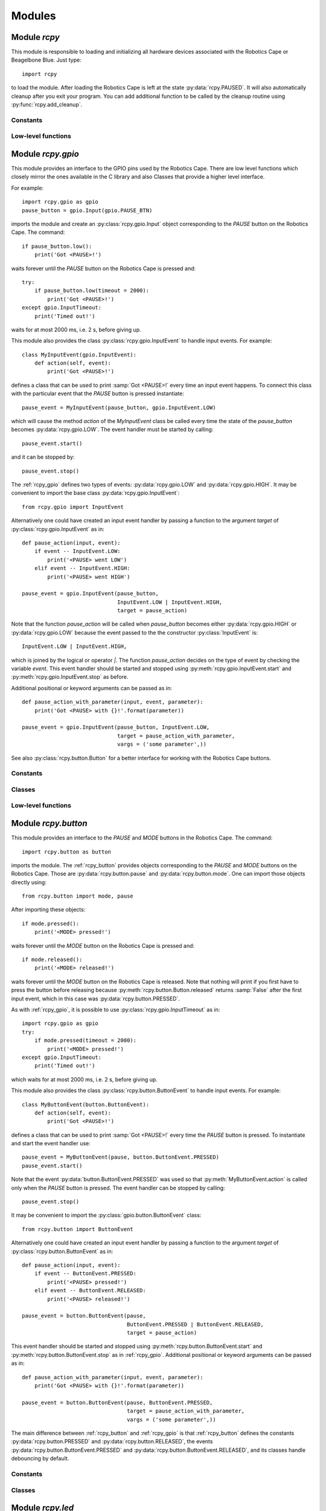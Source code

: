 Modules
=======

.. _rcpy:

Module `rcpy`
-------------

.. py:module:: rcpy

This module is responsible to loading and initializing all hardware
devices associated with the Robotics Cape or Beagelbone Blue. Just type::

    import rcpy

to load the module. After loading the Robotics Cape is left at the
state :py:data:`rcpy.PAUSED`. It will also automatically cleanup after
you exit your program. You can add additional function to be called by
the cleanup routine using :py:func:`rcpy.add_cleanup`.

Constants
^^^^^^^^^

.. py:data:: IDLE

.. py:data:: RUNNING

.. py:data:: PAUSED
   
.. py:data:: EXITING
	       
Low-level functions
^^^^^^^^^^^^^^^^^^^

.. py:function:: get_state()

   Get the current state, one of :py:data:`rcpy.IDLE`, :py:data:`rcpy.RUNNING`, :py:data:`rcpy.PAUSED`, :py:data:`rcpy.EXITING`.

.. py:function:: set_state(state)

   Set the current state, `state` is one of :py:data:`rcpy.IDLE`, :py:data:`rcpy.RUNNING`, :py:data:`rcpy.PAUSED`, :py:data:`rcpy.EXITING`.
   
.. py:function:: exit()

   Set state to :py:data:`rcpy.EXITING`.

.. py:function:: add_cleanup(fun, pars)

   :param fun: function to call at cleanup
   :param pars: list of positional parameters to pass to function `fun`
		 
   Add function `fun` and parameters `pars` to the list of cleanup functions.
   
.. _rcpy_gpio:

Module `rcpy.gpio`
------------------

.. py:module:: rcpy.gpio

This module provides an interface to the GPIO pins used by the
Robotics Cape. There are low level functions which closely mirror the
ones available in the C library and also Classes that provide a higher
level interface.

For example::

    import rcpy.gpio as gpio
    pause_button = gpio.Input(gpio.PAUSE_BTN)

imports the module and create an :py:class:`rcpy.gpio.Input` object
corresponding to the *PAUSE* button on the Robotics Cape. The
command::
    
    if pause_button.low():
        print('Got <PAUSE>!')

waits forever until the *PAUSE* button on the Robotics Cape is pressed
and::

    try:
        if pause_button.low(timeout = 2000):
            print('Got <PAUSE>!')
    except gpio.InputTimeout:
        print('Timed out!')

waits for at most 2000 ms, i.e. 2 s, before giving up.

This module also provides the class :py:class:`rcpy.gpio.InputEvent` to
handle input events. For example::

    class MyInputEvent(gpio.InputEvent):
        def action(self, event):
            print('Got <PAUSE>!')

defines a class that can be used to print :samp:`Got <PAUSE>!` every
time an input event happens. To connect this class with the particular
event that the *PAUSE* button is pressed instantiate::

    pause_event = MyInputEvent(pause_button, gpio.InputEvent.LOW)

which will cause the method `action` of the `MyInputEvent` class be
called every time the state of the `pause_button` becomes
:py:data:`rcpy.gpio.LOW`. The event handler must be started by
calling::

    pause_event.start()
    
and it can be stopped by::
  
    pause_event.stop()

The :ref:`rcpy_gpio` defines two types of events:
:py:data:`rcpy.gpio.LOW` and :py:data:`rcpy.gpio.HIGH`. It may be
convenient to import the base class :py:data:`rcpy.gpio.InputEvent`::

    from rcpy.gpio import InputEvent

Alternatively one could have created an input event handler by passing
a function to the argument `target` of
:py:class:`rcpy.gpio.InputEvent` as in::

    def pause_action(input, event):
        if event -- InputEvent.LOW:
            print('<PAUSE> went LOW')
        elif event -- InputEvent.HIGH:
            print('<PAUSE> went HIGH')
	    
    pause_event = gpio.InputEvent(pause_button,
                                  InputEvent.LOW | InputEvent.HIGH,
				  target = pause_action)

Note that the function `pause_action` will be called when
`pause_button` becomes either :py:data:`rcpy.gpio.HIGH` or
:py:data:`rcpy.gpio.LOW` because the event passed to the the
constructor :py:class:`InputEvent` is::

    InputEvent.LOW | InputEvent.HIGH,

which is joined by the logical or operator `|`. The function
`pause_action` decides on the type of event by checking the variable
`event`. This event handler should be started and stopped using
:py:meth:`rcpy.gpio.InputEvent.start` and
:py:meth:`rcpy.gpio.InputEvent.stop` as before.

Additional positional or keyword arguments can be passed as in::

    def pause_action_with_parameter(input, event, parameter):
        print('Got <PAUSE> with {}!'.format(parameter))
	    
    pause_event = gpio.InputEvent(pause_button, InputEvent.LOW,
                                  target = pause_action_with_parameter,
				  vargs = ('some parameter',))

See also :py:class:`rcpy.button.Button` for a better interface for
working with the Robotics Cape buttons.

Constants
^^^^^^^^^

.. py:data:: HIGH
	     
   Logic high level; equals `1`.
	     
.. py:data:: LOW
	     
   Logic low level; equals `0`.

.. py:data:: POLL_TIMEOUT
	     
   Timeout in ms to be used when polling GPIO input (Default 100ms)

.. py:data:: DEBOUNCE_INTERVAL
	     
   Interval in ms to be used for debouncing (Default 0.5ms)
   
Classes
^^^^^^^

.. py:class:: InputTimeout()

   Exception representing an input timeout event.

.. py:class:: Input(pin)

   :param int pin: GPIO pin

   :py:class:`rcpy.gpio.Input` represents one of the GPIO input pins in the Robotics Cape or Beaglebone Blue.

   .. py:method:: is_high()

      :returns: :samp:`True` if pin is equal to :py:data:`rcpy.gpio.HIGH` and :samp:`False` if pin is :py:data:`rcpy.gpio.LOW`

   .. py:method:: is_low()

      :returns: :samp:`True` if pin is equal to :py:data:`rcpy.gpio.LOW` and :samp:`False` if pin is :py:data:`rcpy.gpio.HIGH`
      
   .. py:method:: high_or_low(debounce = 0, timeout = None)
                   
      :param int debounce: number of times to read input for debouncing (default 0)
      :param int timeout: timeout in milliseconds (default None)
      :raises rcpy.gpio.InputTimeout: if more than `timeout` ms have elapsed without the input changing

      :returns: the new state as :py:data:`rcpy.gpio.HIGH` or :py:data:`rcpy.gpio.LOW`

      Wait for pin to change state.
      
      If `timeout` is not :samp:`None` wait at most `timeout` ms.

      If `timeout` is negative wait forever. This call cannot be interrupted.
      
      If `timeout` is :samp:`None` wait forever by repeatedly polling in :py:data:`rcpy.gpio.POLL_TIMEOUT` ms. This call can only be interrupted by calling :py:func:`rcpy.exit`.

   .. py:method:: high(debounce = 0, timeout = None)

      :param int debounce: number of times to read input for debouncing (default 0)
      :param int timeout: timeout in milliseconds (default None)
      :raises rcpy.gpio.InputTimeout: if more than `timeout` ms have elapsed without the input changing

      :returns: :samp:`True` if the new state is :py:data:`rcpy.gpio.HIGH` and :samp:`False` if the new state is :py:data:`rcpy.gpio.LOW`
	 
      Wait for pin to change state.

      If `timeout` is not :samp:`None` wait at most `timeout` ms.

      If `timeout` is negative wait forever. This call cannot be interrupted.
      
      If `timeout` is :samp:`None` wait forever by repeatedly polling in :py:data:`rcpy.gpio.POLL_TIMEOUT` ms. This call can only be interrupted by calling :py:func:`rcpy.exit`.

   .. py:method:: low(debounce = 0, timeout = None)

      :param int debounce: number of times to read input for debouncing (default 0)
      :param int timeout: timeout in milliseconds (default None)
      :raises rcpy.gpio.InputTimeout: if more than `timeout` ms have elapsed without the input changing

      :returns: :samp:`True` if the new state is :py:data:`rcpy.gpio.LOW` and :samp:`False` if the new state is :py:data:`rcpy.gpio.HIGH`
				      
      Wait for pin to change state.

      If `timeout` is not :samp:`None` wait at most `timeout` ms.

      If `timeout` is negative wait forever. This call cannot be interrupted.
      
      If `timeout` is :samp:`None` wait forever by repeatedly polling in :py:data:`rcpy.gpio.POLL_TIMEOUT` ms. This call can only be interrupted by calling :py:func:`rcpy.exit`.
			  
.. py:class:: InputEvent(input, event, debounce = 0, timeout = None, target = None, vargs = (), kwargs = {})

   :bases: threading.Thread

   :py:class:`rcpy.gpio.InputEvent` is an event handler for GPIO input events.

   :param int input: instance of :py:class:`rcpy.gpio.Input`
   :param int event: either :py:data:`rcpy.gpio.InputEvent.HIGH` or :py:data:`rcpy.gpio.InputEvent.LOW`
   :param int debounce: number of times to read input for debouncing (default 0)
   :param int timeout: timeout in milliseconds (default None)
   :param int target: callback function to run in case input changes (default None)
   :param int vargs: positional arguments for function `target` (default ())
   :param int kwargs: keyword arguments for function `target` (default {})

   .. py:data:: LOW

      Event representing change to a low logic level.
		 
   .. py:data:: HIGH

      Event representing change to a high logic level.

   .. py:method:: action(event, *vargs, **kwargs)

      :param event: either :py:data:`rcpy.gpio.HIGH` or :py:data:`rcpy.gpio.LOW`
      :param vargs: variable positional arguments
      :param kwargs: variable keyword arguments

      Action to perform when event is detected.
            
   .. py:method:: start()

      Start the input event handler thread.
      
   .. py:method:: stop()

      Attempt to stop the input event handler thread. Once it has stopped it cannot be restarted.

Low-level functions
^^^^^^^^^^^^^^^^^^^

.. py:function:: set(pin, value)

   :param int pin: GPIO pin
   :param int value: value to set the pin (:py:data:`rcpy.gpio.HIGH` or :py:data:`rcpy.gpio.LOW`)
   :raises rcpy.gpio.error: if it cannot write to `pin`

   Set GPIO `pin` to the new `value`.
		     
.. py:function:: get(pin)

   :param int pin: GPIO pin
   :raises rcpy.gpio.error: if it cannot read from `pin`
   :returns: the current value of the GPIO `pin`

   This is a non-blocking call.

.. py:function:: read(pin, timeout = None)

   :param int pin: GPIO pin
   :param int timeout: timeout in milliseconds (default None)
   :raises rcpy.gpio.error: if it cannot read from `pin`
   :raises rcpy.gpio.InputTimeout: if more than `timeout` ms have elapsed without the input changing
   :returns: the new value of the GPIO `pin`

   Wait for value of the GPIO `pin` to change. This is a blocking call.

.. _rcpy_button:

Module `rcpy.button`
--------------------

.. py:module:: rcpy.button

This module provides an interface to the *PAUSE* and *MODE* buttons in
the Robotics Cape. The command::

    import rcpy.button as button

imports the module. The :ref:`rcpy_button` provides objects
corresponding to the *PAUSE* and *MODE* buttons on the Robotics
Cape. Those are :py:data:`rcpy.button.pause` and
:py:data:`rcpy.button.mode`. One can import those objects directly
using::

    from rcpy.button import mode, pause

After importing these objects::
    
    if mode.pressed():
        print('<MODE> pressed!')

waits forever until the *MODE* button on the Robotics Cape is pressed and::

    if mode.released():
        print('<MODE> released!')

waits forever until the *MODE* button on the Robotics Cape is
released. Note that nothing will print if you first have to press the
button before releasing because :py:meth:`rcpy.button.Button.released`
returns :samp:`False` after the first input event, which in this case
was :py:data:`rcpy.button.PRESSED`.

As with :ref:`rcpy_gpio`, it is possible to use
:py:class:`rcpy.gpio.InputTimeout` as in::

    import rcpy.gpio as gpio
    try:
        if mode.pressed(timeout = 2000):
            print('<MODE> pressed!')
    except gpio.InputTimeout:
        print('Timed out!')

which waits for at most 2000 ms, i.e. 2 s, before giving up.

This module also provides the class :py:class:`rcpy.button.ButtonEvent` to
handle input events. For example::

    class MyButtonEvent(button.ButtonEvent):
        def action(self, event):
            print('Got <PAUSE>!')

defines a class that can be used to print :samp:`Got <PAUSE>!` every
time the *PAUSE* button is pressed. To instantiate and start the event
handler use::

    pause_event = MyButtonEvent(pause, button.ButtonEvent.PRESSED)
    pause_event.start()

Note that the event :py:data:`button.ButtonEvent.PRESSED` was used so
that :py:meth:`MyButtonEvent.action` is called only when the *PAUSE*
button is pressed. The event handler can be stopped by calling::
  
    pause_event.stop()

It may be convenient to import the :py:class:`gpio.button.ButtonEvent`
class::

    from rcpy.button import ButtonEvent
    
Alternatively one could have created an input event handler by passing
a function to the argument `target` of
:py:class:`rcpy.button.ButtonEvent` as in::

    def pause_action(input, event):
        if event -- ButtonEvent.PRESSED:
            print('<PAUSE> pressed!')
        elif event -- ButtonEvent.RELEASED:
            print('<PAUSE> released!')
	    
    pause_event = button.ButtonEvent(pause,
                                     ButtonEvent.PRESSED | ButtonEvent.RELEASED,
			             target = pause_action)

This event handler should be started and stopped using
:py:meth:`rcpy.button.ButtonEvent.start` and
:py:meth:`rcpy.button.ButtonEvent.stop` as in
:ref:`rcpy_gpio`. Additional positional or keyword arguments can be
passed as in::

    def pause_action_with_parameter(input, event, parameter):
        print('Got <PAUSE> with {}!'.format(parameter))
	    
    pause_event = button.ButtonEvent(pause, ButtonEvent.PRESSED,
                                     target = pause_action_with_parameter,
				     vargs = ('some parameter',))

The main difference between :ref:`rcpy_button` and :ref:`rcpy_gpio` is
that :ref:`rcpy_button` defines the constants
:py:data:`rcpy.button.PRESSED` and :py:data:`rcpy.button.RELEASED`,
the events :py:data:`rcpy.button.ButtonEvent.PRESSED` and
:py:data:`rcpy.button.ButtonEvent.RELEASED`, and its classes handle
debouncing by default.

Constants
^^^^^^^^^

.. py:data:: pause
	     
   :py:class:`rcpy.button.Button` representing the Robotics Cape *PAUSE* button.

.. py:data:: mode
	     
   :py:class:`rcpy.button.Button` representing the Robotics Cape *MODE* button.
       
.. py:data:: PRESSED
	     
   State of a pressed button; equal to :py:data:`rcpy.gpio.LOW`.
	     
.. py:data:: RELEASED
	     
   State of a released button; equal to :py:data:`rcpy.gpio.HIGH`.

.. py:data:: DEBOUNCE
	     
   Number of times to test for deboucing (Default 3)

Classes
^^^^^^^
	     	     
.. py:class:: Button()

   :bases: :py:class:`rcpy.gpio.Input`
	   
   :py:class:`rcpy.button.Button` represents buttons in the Robotics Cape or Beaglebone Blue.
	   
   .. py:method:: is_pressed(debounce = rcpy.button.DEBOUNCE, timeout = None)

      :returns: :samp:`True` if button state is equal to :py:data:`rcpy.gpio.PRESSED` and :samp:`False` if pin is :py:data:`rcpy.gpio.RELEASED`
		  
   .. py:method:: is_released(debounce = rcpy.button.DEBOUNCE, timeout = None)
    
      :returns: :samp:`True` if button state is equal to :py:data:`rcpy.gpio.RELEASED` and :samp:`False` if pin is :py:data:`rcpy.gpio.PRESSED`  
		  
   .. py:method:: pressed_or_released(debounce = rcpy.button.DEBOUNCE, timeout = None)

      :param int debounce: number of times to read input for debouncing (default `rcpy.button.DEBOUNCE`)
      :param int timeout: timeout in milliseconds (default None)
      :raises rcpy.gpio.InputTimeout: if more than `timeout` ms have elapsed without the button state changing

      :returns: the new state as :py:data:`rcpy.button.PRESSED` or :py:data:`rcpy.button.RELEASED`
		
      Wait for button state to change.

      If `timeout` is not :samp:`None` wait at most `timeout` ms.

      If `timeout` is negative wait forever. This call cannot be interrupted.
      
      If `timeout` is :samp:`None` wait forever by repeatedly polling in :py:data:`rcpy.gpio.POLL_TIMEOUT` ms. This call can only be interrupted by calling :py:func:`rcpy.exit`.
      
   .. py:method:: pressed(debounce = rcpy.button.DEBOUNCE, timeout = None)

      :param int debounce: number of times to read input for debouncing (default `rcpy.button.DEBOUNCE`)
      :param int timeout: timeout in milliseconds (default None)
      :raises rcpy.gpio.InputTimeout: if more than `timeout` ms have elapsed without the button state changing.

      :returns: :samp:`True` if the new state is :py:data:`rcpy.button.PRESSED` and :samp:`False` if the new state is :py:data:`rcpy.button.RELEASED` 
				      
      Wait for button state to change.
      
      If `timeout` is not :samp:`None` wait at most `timeout` ms.

      If `timeout` is negative wait forever. This call cannot be interrupted.
      
      If `timeout` is :samp:`None` wait forever by repeatedly polling in :py:data:`rcpy.gpio.POLL_TIMEOUT` ms. This call can only be interrupted by calling :py:func:`rcpy.exit`.
      
   .. py:method:: released(debounce = rcpy.button.DEBOUNCE, timeout = None)

      :param int debounce: number of times to read input for debouncing (default `rcpy.button.DEBOUNCE`)
      :param int timeout: timeout in milliseconds (default None)
      :raises rcpy.gpio.InputTimeout: if more than `timeout` ms have elapsed without the button state changing.
				      
      :returns: :samp:`True` if the new state is :py:data:`rcpy.button.RELEASED` and :samp:`False` if the new state is :py:data:`rcpy.button.PRESSED`

      Wait for button state to change.
		  
      If `timeout` is not :samp:`None` wait at most `timeout` ms.

      If `timeout` is negative wait forever. This call cannot be interrupted.
      
      If `timeout` is :samp:`None` wait forever by repeatedly polling in :py:data:`rcpy.gpio.POLL_TIMEOUT` ms. This call can only be interrupted by calling :py:func:`rcpy.exit`.
      
.. py:class:: ButtonEvent(input, event, debounce = rcpy.button.DEBOUNCE, timeout = None, target = None, vargs = (), kwargs = {})

   :bases: :py:class:`rcpy.gpio.InputEvent`

   :param int input: instance of :py:class:`rcpy.gpio.Input`
   :param int event: either :py:data:`rcpy.button.ButtonEvent.PRESSED` or :py:data:`rcpy.button.ButtonEvent.RELEASED`
   :param int debounce: number of times to read input for debouncing (default `rcpy.button.DEBOUNCE`)
   :param int timeout: timeout in milliseconds (default `None`)
   :param int target: callback function to run in case input changes (default `None`)
   :param int vargs: positional arguments for function `target` (default `()`)
   :param int kwargs: keyword arguments for function `target` (default `{}`)
	   
   :py:class:`rcpy.button.ButtonEvent` is an event handler for button events.

   .. py:data:: PRESSED

      Event representing pressing a button; equal to :py:data:`rcpy.gpio.InputEvent.LOW`.
		 
   .. py:data:: RELEASED

      Event representing releasing a button; equal to :py:data:`rcpy.gpio.InputEvent.HIGH`.

   .. py:method:: action(event, *vargs, **kwargs)

      :param event: either :py:data:`rcpy.button.PRESSED` or :py:data:`rcpy.button.RELEASED`
      :param vargs: variable positional arguments
      :param kwargs: variable keyword arguments
		     
      Action to perform when event is detected.
            
   .. py:method:: start()

      Start the input event handler thread.
      
   .. py:method:: stop()

      Attempt to stop the input event handler thread. Once it has stopped it cannot be restarted.

      
.. _rcpy_led:

Module `rcpy.led`
-----------------

.. py:module:: rcpy.led

This module provides an interface to the *RED* and *GREEN* buttons in
the Robotics Cape. The command::

    import rcpy.led as led

imports the module. The :ref:`rcpy_led` provides objects corresponding
to the *RED* and *GREEN* buttons on the Robotics Cape, namely
:py:data:`rcpy.led.red` and :py:data:`rcpy.led.green`. It may be
convenient to import one or all of these objects as in::

    from rcpy.led import red, green

For example::
    
    red.on()

turns the *RED* LED on and::

    green.off()

turns the *GREEN* LED off. Likewise::

    green.is_on()

returns :samp:`True` if the *GREEN* LED is on and::

    red.is_off()

returns :samp:`True` if the *RED* LED is off.

This module also provides the class :py:class:`rcpy.led.Blink` to
handle LED blinking. It spawns a thread that will keep LEDs blinking
with a given period. For example::

    blink = led.Blink(red, .5)
    blink.start()

starts blinking the *RED* LED every 0.5 seconds. One can stop or
resume blinking by calling :py:meth:`rcpy.led.Blink.toggle` as in::

    blink.toggle()

or call::

    blink.stop()

to permanently stop the blinking thread.

One can also instantiate an :py:class:`rcpy.led.Blink` object by calling
:py:meth:`rcpy.led.LED.blink` as in::

    blink = red.blink(.5)

which returns an instance of
:py:class:`rcpy.led.Blink`. :py:meth:`rcpy.led.LED.blink`
automatically calls :py:meth:`rcpy.led.Blink.start`.

Constants
^^^^^^^^^

.. py:data:: red
	     
   :py:class:`rcpy.led.LED` representing the Robotics Cape *RED* LED.

.. py:data:: green
	     
   :py:class:`rcpy.led.LED` representing the Robotics Cape *GREEN* LED.
       
.. py:data:: ON
	     
   State of an on LED; equal to :py:data:`rcpy.gpio.HIGH`.
	     
.. py:data:: OFF
	     
   State of an off led; equal to :py:data:`rcpy.gpio.LOW`.

Classes
^^^^^^^

.. py:class:: LED(output, state = rcpy.led.OFF)

   :bases: :py:class:`rcpy.gpio.Output`
	   
   :param output: GPIO pin
   :param state: initial LED state
	      
   :py:class:`rcpy.led.LED` represents LEDs in the Robotics Cape or Beaglebone Blue.
       
   .. py:method:: is_on()

      :returns: :samp:`True` if LED is on and :samp:`False` if LED is off
		  
   .. py:method:: is_off()
            
      :returns: :samp:`True` if LED is off and :samp:`False` if LED is on

   .. py:method:: on()

      Change LED state to :py:data:`rcpy.LED.ON`.

   .. py:method:: off()

      Change LED state to :py:data:`rcpy.LED.OFF`.
		  
   .. py:method:: toggle()

      Toggle current LED state.
   
   .. py:method:: blink(period)

      :param float period: period of blinking
      :returns: an instance of :py:class:`rcpy.led.Blink`.

      Blinks LED with a period of `period` seconds.
		  
.. py:class:: Blink(led, period)

   :bases: threading.Thread

   .. py:method:: set_period(period)

      :param float period: period of blinking

      Set blinking period.
		  
   .. py:method:: toggle()

      Toggle blinking on and off. Call toggle again to resume or stop blinking.

   .. py:method:: start()

      Start the blinking thread.
    
   .. py:method:: stop()

      Stop the blinking thread. Blinking cannot resume after calling :py:meth:`rcpy.led.Blink.stop`.
		  
.. _rcpy_encoder:
   
Module `rcpy.encoder`
---------------------

.. py:module:: rcpy.encoder

This module provides an interface to the four *encoder channels* in
the Robotics Cape. The command::

    import rcpy.encoder as encoder

imports the module. The :ref:`rcpy_encoder` provides objects
corresponding to the each of the encoder channels on the Robotics
Cape, namely :py:data:`rcpy.encoder.encoder1`,
:py:data:`rcpy.encoder.encoder2`, :py:data:`rcpy.encoder.encoder3`,
and :py:data:`rcpy.encoder.encoder4`. It may be convenient to import
one or all of these objects as in::

    from rcpy.encoder import encoder2

The current encoder count can be obtained using::

    encoder2.get()

One can also *reset* the count to zero using::

    encoder2.reset()

or to an arbitrary count using::

    encoder2.set(1024)

after which::

    encoder2.get()

will return 1024.
  
Constants
^^^^^^^^^

.. py:data:: encoder1

   :py:class:`rcpy.encoder.Encoder` representing the Robotics Cape *Encoder 1*.

.. py:data:: encoder2

   :py:class:`rcpy.encoder.Encoder` representing the Robotics Cape *Encoder 2*.
       
.. py:data:: encoder3

   :py:class:`rcpy.encoder.Encoder` representing the Robotics Cape *Encoder 3*.
       
.. py:data:: encoder4

   :py:class:`rcpy.encoder.Encoder` representing the Robotics Cape *Encoder 4*.
	       
Classes
^^^^^^^

.. py:class:: Encoder(channel, count = None)

   :param output: encoder channel (1 through 4)
   :param state: initial encoder count (Default None)
	      
   :py:class:`rcpy.encoder.Encoder` represents encoders in the Robotics Cape or Beaglebone Blue.
       
   .. py:method:: get()

      :returns: current encoder count
		  
   .. py:method:: set(count)
            
      Set current encoder count to `count`.

   .. py:method:: reset()
            
      Set current encoder count to `0`.
      
Low-level functions
^^^^^^^^^^^^^^^^^^^

.. py:function:: get(channel)

   :param int channel: encoder channel number

   :returns: current encoder count

   This is a non-blocking call.
   
.. py:function:: set(channel, count = 0)

   :param int channel: encoder channel number
   :param int count: desired encoder count

   Set encoder `channel` count to `value`.
		     
.. _rcpy_motor:

Module `rcpy.motor`
-------------------

.. py:module:: rcpy.motor

This module provides an interface to the four *motor channels* in the
Robotics Cape. Those control a high power PWM (Pulse Width Modulation)
signal which is typically used to control *DC Motors*. The command::

    import rcpy.motor as motor

imports the module. The :ref:`rcpy_motor` provides objects
corresponding to the each of the motor channels on the Robotics Cape,
namely :py:data:`rcpy.motor.motor1`, :py:data:`rcpy.motor.motor2`,
:py:data:`rcpy.motor.motor3`, and :py:data:`rcpy.motor.motor4`. It may
be convenient to import one or all of these objects as in ::

    from rcpy.motor import motor2

The current average voltage applied to the motor can be set using::

    duty = 1
    motor2.set(duty)

where `duty` is a number varying from -1 to 1 which controls the
percentage of the voltage available to the Robotics Cape that should
be applied on the motor. A motor can be turned off by::

    motor2.set(0)

or using one of the special methods
:py:meth:`rcpy.motor.Motor.free_spin` or
:py:meth:`rcpy.motor.Motor.brake`, which can be used to turn off the
motor and set it in a *free-spin* or *braking* configuration. For
example::

    motor2.free_spin()

puts :py:data:`motor2` in *free-spin* mode. In *free-spin mode* the
motor behaves as if there were no voltage applied to its terminal,
that is it is allowed to spin freely. In *brake mode* the terminals of
the motor are *short-circuited* and the motor winding will exert an
opposing force if the motor shaft is moved. *Brake mode* is
essentially the same as setting the duty cycle to zero.

Constants
^^^^^^^^^

.. py:data:: motor1

   :py:class:`rcpy.motor.Motor` representing the Robotics Cape *Motor 1*.

.. py:data:: motor2

   :py:class:`rcpy.motor.Motor` representing the Robotics Cape *Motor 2*.
       
.. py:data:: motor3

   :py:class:`rcpy.motor.Motor` representing the Robotics Cape *Motor 3*.
       
.. py:data:: motor4

   :py:class:`rcpy.motor.Motor` representing the Robotics Cape *Motor 4*.
	       
Classes
^^^^^^^

.. py:class:: Motor(channel, duty = None)

   :param output: motor channel (1 through 4)
   :param state: initial motor duty cycle (Default None)
	      
   :py:class:`rcpy.motor.Motor` represents motors in the Robotics Cape or Beaglebone Blue.
       
   .. py:method:: set(duty)
            
      Set current motor duty cycle to `duty`. `duty` is a number between -1 and 1.

   .. py:method:: free_spin()
            
      Stops the motor and puts it in *free-spin* mode.

   .. py:method:: brake()
            
      Stops the motor and puts it in *brake* mode.      
      
Low-level functions
^^^^^^^^^^^^^^^^^^^

.. py:function:: set(channel, duty)

   :param int channel: motor channel number
   :param int duty: desired motor duty cycle

   Sets the motor channel `channel` duty cycle to `duty`.

   This is a non-blocking call.
		    
.. py:function:: set_free_spin(channel)

   :param int channel: motor channel number

   Puts the motor channel `channel` in *free-spin mode*.
		       
   This is a non-blocking call.
	       
.. py:function:: set_brake(channel)

   :param int channel: motor channel number

   Puts the motor channel `channel` in *brake mode*.
		       
   This is a non-blocking call.

.. _rcpy_mpu9250:

Module `rcpy.mpu9250`
---------------------

.. py:module:: rcpy.mpu9250

This module provides an interface to the on-board `MPU-9250
<https://www.invensense.com/products/motion-tracking/9-axis/mpu-9250/>`_
Nine-Axis (Gyro + Accelerometer + Compass) MEMS device. The command::

    import rcpy.mpu9250 as mpu9250

imports the module.

**IMPORTANT:** Beware that due to the way the Robotics Cape is written
objects of the class :py:class:`rcpy.mpu9250.IMU` are singletons, that
is they all refer to the same instance. 

Setup can be done at creation, such as in ::

    imu = mpu9250.IMU(enable_dmp = True, dmp_sample_rate = 4,
                      enable_magnetometer = True)

which starts and initializes the MPU-9250 to use its DMP (Dynamic
Motion Processor) to provide periodic readings at a rate of 4 Hz and
also its magnetometer.

The data can be read using::

    imu.read()

which performs a blocking call and can be used to synchronize
execution with the DMP. For example::

    while True:
        data = imu.read()
	print('heading = {}'.format(data['head']))

will print the current heading at a rate of 4 Hz. More details about
the configuration options and the format of the data can be obtained
in the help for the functions :py:func:`rcpy.mpu9250.initialize` and
:py:func:`rcpy.mpu9250.read`.

Constants
^^^^^^^^^

The following constants can be used to set the accelerometer full scale register:
       
.. py:data:: ACCEL_FSR_2G
.. py:data:: ACCEL_FSR_4G
.. py:data:: ACCEL_FSR_8G
.. py:data:: ACCEL_FSR_16G

The following constants can be used to set the gyroscope full scale register:

.. py:data:: GYRO_FSR_250DPS
.. py:data:: GYRO_FSR_500DPS
.. py:data:: GYRO_FSR_1000DPS
.. py:data:: GYRO_FSR_2000DPS

The following constants can be used to set the accelerometer low-pass filter:
   
.. py:data:: ACCEL_DLPF_OFF
.. py:data:: ACCEL_DLPF_184
.. py:data:: ACCEL_DLPF_92
.. py:data:: ACCEL_DLPF_41
.. py:data:: ACCEL_DLPF_20
.. py:data:: ACCEL_DLPF_10
.. py:data:: ACCEL_DLPF_5

The following constants can be used to set the gyroscope low-pass filter:
	     
.. py:data:: GYRO_DLPF_OFF
.. py:data:: GYRO_DLPF_184
.. py:data:: GYRO_DLPF_92
.. py:data:: GYRO_DLPF_41
.. py:data:: GYRO_DLPF_20
.. py:data:: GYRO_DLPF_10
.. py:data:: GYRO_DLPF_5

The following constants can be used to set the imu orientation:
   
.. py:data:: ORIENTATION_Z_UP
.. py:data:: ORIENTATION_Z_DOWN
.. py:data:: ORIENTATION_X_UP
.. py:data:: ORIENTATION_X_DOWN
.. py:data:: ORIENTATION_Y_UP
.. py:data:: ORIENTATION_Y_DOWN
.. py:data:: ORIENTATION_X_FORWARD
.. py:data:: ORIENTATION_X_BACK
       
Classes
^^^^^^^

.. py:class:: IMU(**kwargs)

   :param kwargs kwargs: keyword arguments
	      
   :py:class:`rcpy.mpu9250.imu` represents the MPU-9250 in the Robotics Cape or Beaglebone Blue.

   Any keyword accepted by :py:func:`rcpy.mpu9250.initialize` can be given.
       
   .. py:method:: set(**kwargs)
            
      :param kwargs kwargs: keyword arguments
			 
      Set current MPU-9250 parameters.

      Any keyword accepted by :py:func:`rcpy.mpu9250.initialize` can be given.
      
   .. py:method:: read()
            
      :returns: dictionary with current MPU-9250 measurements

      Dictionary is constructed as in :py:func:`rcpy.mpu9250.read`.

Low-level functions
^^^^^^^^^^^^^^^^^^^

.. py:function:: initialize(accel_fsr, gyro_fsr, accel_dlpf, gyro_dlpf, enable_magnetometer, orientation, compass_time_constant, dmp_interrupt_priority, dmp_sample_rate, show_warnings, enable_dmp, enable_fusion)

   :param int accel_fsr: accelerometer full scale
   :param int gyro_fsr: gyroscope full scale
   :param int accel_dlpf: accelerometer low-pass filter
   :param int gyro_dlpf: gyroscope low-pass filter
   :param bool enable_magnetometer: :py:data:`True` enables the magnetometer
   :param int orientation: imu orientation
   :param float compass_time_constant: compass time-constant
   :param int dmp_interrupt_priority: DMP interrupt priority
   :param int dmp_sample_rate: DMP sample rate
   :param int show_warnings: :py:data:`True` shows warnings
   :param bool enable_dmp: :py:data:`True` enables the DMP
   :param bool enable_fusion: :py:data:`True` enables data fusion algorithm

   Configure and initialize the MPU-9250.

   All parameters are optional. Default values are obtained by calling
   the :c:func:`rc_get_default_imu_config` from the Robotics Cape
   library.
   
.. py:function:: power_off()

   Powers off the MPU-9250
		 
.. py:function:: read_accel_data()

   :returns: list with three-axis acceleration in m/s :math:`\!^2`

   This function forces the MPU-9250 registers to be read.
	     
.. py:function:: read_gyro_data()

   :returns: list with three-axis angular velocities in deg/s
	     
   This function forces the MPU-9250 registers to be read.
   
.. py:function:: read_mag_data()

   :raises mup9250Error: if magnetometer is disabled
			 
   :returns: list with 3D magnetic field vector in :math:`\mu\!` T
   
   This function forces the MPU-9250 registers to be read.
   
.. py:function:: read_imu_temp()

   :returns: the imu temperature in deg C

   This function forces the MPU-9250 registers to be read.
   
.. py:function:: read()

   :returns: dictionary with the imu data; the keys in the dictionary depend on the current configuration
	     
   If the magnetometer is *enabled* the dictionary contains the
   following keys:
   
   * **accel**: 3-axis accelerations (m/s :math:`\!^2`)
   * **gyro**: 3-axis angular velocities (degree/s)
   * **mag**: 3D magnetic field vector in (:math:`\mu\!` T)
   * **quat**: orientation quaternion 
   * **tb**: pitch/roll/yaw X/Y/Z angles (radians)
   * **head**: heading from magnetometer (radians)

   If the magnetometer is *not enabled* the keys **mag** and **head**
   are not present.

   This function forces the MPU-9250 registers to be read only if the
   DMP is disabled. Otherwise it returns the latest DMP data. It is a
   blocking call.
